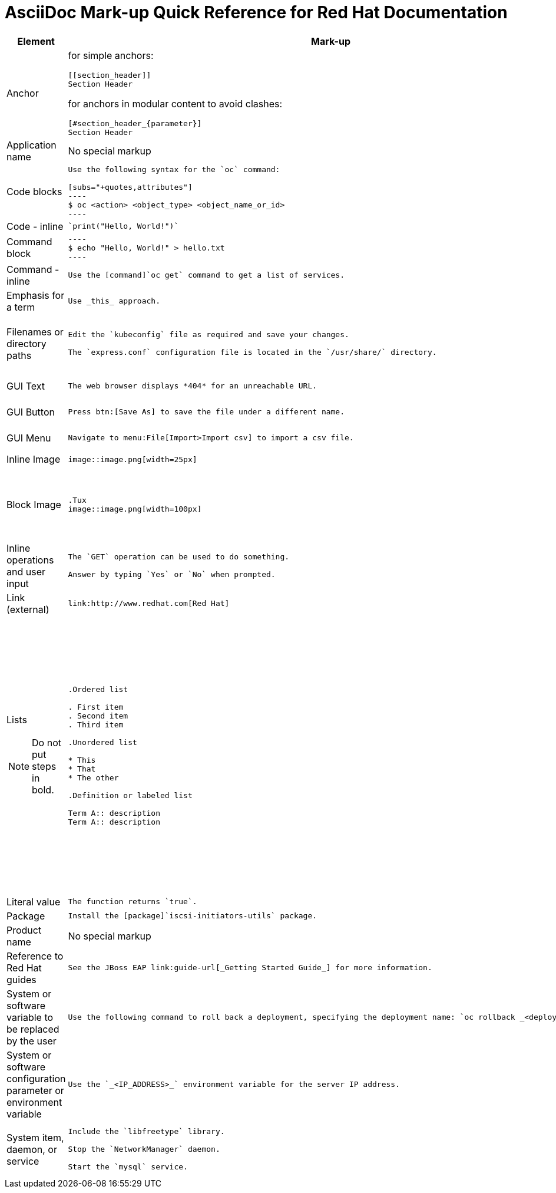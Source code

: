 :experimental:

= AsciiDoc Mark-up Quick Reference for Red{nbsp}Hat Documentation

[stripes="none"]
|===
|Element|Mark-up|Example rendered output

|Anchor
a| for simple anchors:
....
[[section_header]]
Section Header
....
for anchors in modular content to avoid clashes:
....
[#section_header_{parameter}]
Section Header
....
a| both cases:

*Section Header*

|Application name
a|No special markup
a| The foo application.

|Code blocks
a|
....
Use the following syntax for the `oc` command:

[subs="+quotes,attributes"]
----
$ oc <action> <object_type> <object_name_or_id>
----
....

a|Use the following syntax for the `oc` command:
[subs="+quotes,attributes"]
----
$ oc <action> <object_type> <object_name_or_id>
----

|Code - inline
a| 
....
`print("Hello, World!")`
....

a| `print("Hello, World!")`  

|Command block
a|
....
----
$ echo "Hello, World!" > hello.txt
----
....
a|
----
$ echo "Hello, World!" > hello.txt
----

|Command - inline
a|
....
Use the [command]`oc get` command to get a list of services.
....

a|Use the [command]`oc get` command to get a list of services.

|Emphasis for a term
a|
....
Use _this_ approach.
....

a|Use _this_ approach.

|Filenames or directory paths

a|
....
Edit the `kubeconfig` file as required and save your changes.

The `express.conf` configuration file is located in the `/usr/share/` directory.
....

a|Edit the `kubeconfig` file as required and save your changes.

The `express.conf` configuration file is located in the `/usr/share/` directory.

|GUI Text

a| 
....
The web browser displays *404* for an unreachable URL.
....

a|The web browser displays *404* for an unreachable URL.

|GUI Button 
a| 
....
Press btn:[Save As] to save the file under a different name.
....

a|Press btn:[Save As] to save the file under a different name.

|GUI Menu 

a|
....
Navigate to menu:File[Import>Import csv] to import a csv file.
....

a|Navigate to menu:File[Import>Import csv] to import a csv file.

|Inline Image

a|
....
image::image.png[width=25px]
....

a| image::image.png[width=25px]

| Block Image
a|
....
.Tux
image::image.png[width=100px]
....
a| .Tux
image::image.png[width=100px]


|Inline operations and user input

a|
....
The `GET` operation can be used to do something.

Answer by typing `Yes` or `No` when prompted.
....

a|The `GET` operation can be used to do something.

Answer by typing `Yes` or `No` when prompted.

| Link (external)

a|
....
link:http://www.redhat.com[Red Hat]
....

a| link:http://www.redhat.com[Red Hat]


a|Lists

NOTE: Do not put steps in bold.

a|

....
.Ordered list

. First item
. Second item
. Third item

.Unordered list

* This
* That
* The other

.Definition or labeled list

Term A:: description
Term A:: description
....

a|.Ordered list

. First item
. Second item
. Third item

.Unordered list

* This
* That
* The other

.Definition  or labeled list

Term A:: description
Term B:: description

|Literal value

a|
....
The function returns `true`.
....

a|The function returns `true`.


|Package
a|
....
Install the [package]`iscsi-initiators-utils` package.
....

a|Install the [package]`iscsi-initiators-utils` package.

|Product name
a|No special markup
a|Red Hat Enterprise Linux

|Reference to Red Hat guides
a|
....
See the JBoss EAP link:guide-url[_Getting Started Guide_] for more information.
....

a|See the JBoss EAP link:guide-url[_Getting Started Guide_] for more information.

|System or software variable to be replaced by the user
a|
....
Use the following command to roll back a deployment, specifying the deployment name: `oc rollback _<deployment>_`.
....

a|
Use the following command to roll back a deployment, specifying the deployment name: `oc rollback _<deployment>_`.


|System or software configuration parameter or environment variable
a|
....
Use the `_<IP_ADDRESS>_` environment variable for the server IP address.
....

a|Use the `_<IP_ADDRESS>_` environment variable for the server IP address.

|System item, daemon, or service

a|
....
Include the `libfreetype` library.

Stop the `NetworkManager` daemon.

Start the `mysql` service.
....

a|Include the `libfreetype` library.

Stop the `NetworkManager` daemon.

Start the `mysql` service.

|===
